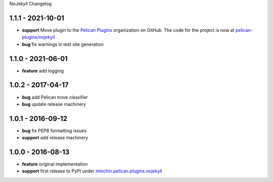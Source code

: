 NoJekyll Changelog

1.1.1 - 2021-10-01
------------------

- **support** Move plugin to the `Pelican Plugins`_ organization on GitHub. The
  code for the project is now at `pelican-plugins/nojekyll`_
- **bug** fix warnings in test site generation

.. _Pelican Plugins: https://github.com/pelican-plugins/
.. _pelican-plugins/nojekyll: https://github.com/pelican-plugins/nojekyll/

1.1.0 - 2021-06-01
------------------

- **feature** add logging

1.0.2 - 2017-04-17
------------------

- **bug** add Pelican trove classifier
- **bug** update release machinery

1.0.1 - 2016-09-12
------------------

- **bug** fix PEP8 formatting issues
- **support** add release machinery

1.0.0 - 2016-08-13
------------------

- **feature** original implementation
- **support** first release to PyPI under `minchin.pelican.plugins.nojekyll`_

.. _minchin.pelican.plugins.nojekyll: https://pypi.org/project/minchin.pelican.plugins.nojekyll/
